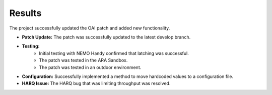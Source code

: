 .. _oai_results:

#########
Results
#########

The project successfully updated the OAI patch and added new functionality.

- **Patch Update:** The patch was successfully updated to the latest develop branch.
- **Testing:**
    - Initial testing with NEMO Handy confirmed that latching was successful.
    - The patch was tested in the ARA Sandbox.
    - The patch was tested in an outdoor environment.
- **Configuration:** Successfully implemented a method to move hardcoded values to a configuration file.
- **HARQ Issue:** The HARQ bug that was limiting throughput was resolved.
